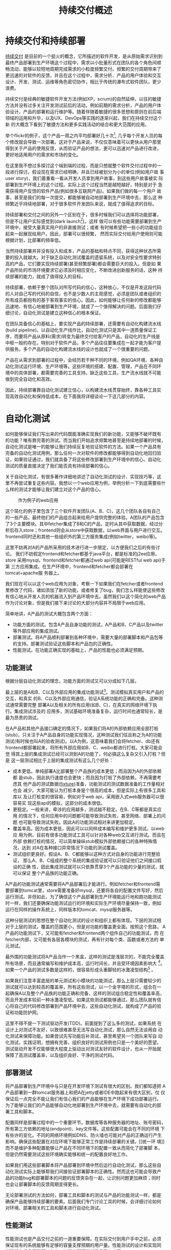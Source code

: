#+OPTIONS: todo:nil tasks:nil \n:nil
#+LINK_HOME: intro.html

#+TITLE: 持续交付概述

* 持续交付和持续部署

[[http://en.wikipedia.org/wiki/Continuous_Delivery][持续交付]] 是目前的一个挺火的概念，它所描述的软件开发，是从原始需求识别到
最终产品部署到生产环境这个过程中，需求以小批量形式在团队的各个角色间顺
畅流动，能够以较短地周期完成需求的小粒度频繁交付。频繁的交付周期带来了
更迅速的对软件的反馈，并且在这个过程中，需求分析、产品的用户体验和交互
设计、开发、测试、运维等角色密切协作，相比于传统的瀑布式软件团队，更少
浪费。

持续交付是经典的敏捷软件开发方法(例如XP，scrum)的自然延伸，以往的敏捷
方法并没有过多关注开发测试前后的活动，例如前期的需求分析，产品的用户体
验设计，产品的部署和运行维护等。随着伴随着敏捷的很多思想和原则在前后端
领域的运用和升华，以及UX、DevOps等实践的逐渐兴起，我们在持续交付这个新
的大概念下看到了敏捷方法和更多实践活动的结合和更大范围的应用。

举个flickr的例子，这个产品一周之内平均部署好几十次[fn::
http://code.flickr.com/, 见页面最下方的部署统计], 几乎每个开发人员的每
个修改就会导致一次部署。这对于产品来说，不仅仅意味着可以更快从用户那里
得到关于产品的使用反馈，从而验证产品的想法，更可以迅速对产品进行改进，
更好地适用用户的需求和市场的变化。

在这里我不想过多探讨这个端到端的过程，而是只想就整个软件交付过程中的一
段进行探讨。假设现在需求已经明确，并且已经被划分为小的单位(例如用户故
事user story)，我们着重看一看从开发人员拿到用户故事，到这些用户故事被实
际部署到生产环境上的这个过程。实际上这个过程当然是越短越好，特别是对于
急需获得用户反馈的软件产品(例如很多互联网产品)。如果我们做的每一个用户
故事，甚至是我们的每一次提交，都能够被自动地部署到生产环境中去，那么这
种频繁近乎持续地部署，对于很多软件开发团队来说，就成了值得追求的目标。

持续部署和交付之间的另外一个区别在于，很多时候我们可以选择将功能部署，
但是不让用户实际感觉到(dark launch[fn:: facebook适用dark launch测试他们
的新功能: https://www.facebook.com/note.php?note_id=96390263919])。这样
做可以有些功能需要部署到生产环境中，接受大量真实用户的非直接测试；或者
有时候希望把一些小的功能组合起来一起展现给用户。因此，部署可以很频繁，
然而实际交付给用户使用则可能根据计划，比部署的频率低。

# dark launch
# feature toggle

当然持续部署并非没有投入和成本，产品的基础和特点不同，获得这种状态所需
要的投入就越大。对于缺乏自动化测试覆盖的遗留系统，以及对安全性要求特别
高的产品，它们要实现持续部署(甚至频繁部署)都会需要巨大的投入。但是如
果产品所处的市场环境要求它必须及时相应变化，不断改进创新服务的话，这种
持续部署的能力，就成了值得投入的目标。

持续部署，依赖于整个团队对所写代码的信心，这种放心，不仅是开发这段代码
的人对自己写的代码的自信，也不是少数人的主观感觉，必须是团队或者组织的
所有成员都抱有的基于客观事实的信心。因此，如何能够让任何新的修改都能够
迅速地、有信心地被部署到生产环境，就成了一个值得解决的问题。后面我们仔
细讨论，自动化测试是建立这种信心的根本保证。

在团队具备信心的基础上，要实现产品的持续部署，还需要有自动化构建流水线
(build pipeline)。以自动化生产线作比，自动化测试只是其中一道质量保证工
序，而要将产品从原料(需求)转变为最终交付给客户的产品，自动化的生产线是
中枢一般的存在。特别对于软件产品，多个产品往往要集成在一起才能为客户提
供服务。多个产品的自动化构建流水线的设计也就成了一个很重要的问题。

产品在从需求到部署的过程中，会经历若干种不同的环境，例如QA环境、各种自
动化测试运行环境、生产环境等。这些环境的搭建、配置、管理，产品在不同环
境中的具体部署，都需要完善的工具支持。缺乏这些工具，生产流水线就不可能
做到完全自动化和高效。

因此，持续部署靠自动化测试建立信心，以构建流水线贯穿始终，靠各种工具实
现高效自动化和保持低成本。在下面我将详细谈论一下这几部分的内容。


* 自动化测试

如何能够保证我们写出来的代码既能准确实现我们的新功能，又能够不破坏既有
的功能？唯有靠完善的测试。而当我们开始追求频繁地甚至是持续地部署的时候，
自动化测试是唯一的能够让我们持续反复地验证软件的方法。如果一个产品具有
完备的自动化测试用例，那么任何一次对软件的修改都能够得到自动化地回归验
证，如果验证通过，我们就具备了将这些修改部署到生产环境中的信心。自动化
测试的质量直接决定了我们能否具有持续部署的信心。

关于自动化测试，有很多著作详细地讲述了自动化测试的设计、实现技巧等，这
里不再尝试重复这些内容。我想以一个web应用为例，举例分析一下到底需要些什
么样的测试才能够让我们建立对这个产品的信心。

#+CAPTION: 作为例子的web应用
#+LABEL: fig:web_arch
[[./images/web_arch.png]]

这个简化的例子里包含了三个软件开发团队(A、B、C)，这几个团队各自有自己
的一些产品，最终他们的产品组合起来给用户提供完整的体验。A团队的产品包含
了3个主要模块。其中fetcher集成了B和C的产品，定时从其中获取数据，经过分
析后存入store；frontend则会从store中获取数据，以web界面与用户进行交互。
frontend同时还和其他一些组织外的第三方服务集成(例如twitter，weibo等)。

这里不妨再对A的产品所采用的技术进行进一步限定，以方便我们之后的有些讨论。
我们不妨假定frontend和fetcher都基于java平台，都是标准的j2ee应用，store
采用mysql。frontend和fetcher都通过web api(可能是RESTful web api)于第
三方应用集成。在生产环境中，frontend和fetcher都会部署在tomcat+apache服
务器上。

我们现在可以以这个web应用为对象，考察一下如果我们在fetcher或者frontend
里修改了代码，诸如添加了新的功能，或者修复了bug，我们怎么样能使这些修改
有信心地从开发人员的机器流入到产品环境中去。虽然我们以这个简化的web产品
作为讨论对象，但是我们接下来讨论的大部分内容并不局限于web应用。

简单地讲，A产品的测试大概包含两个方面：
- 功能方面的测试。包含A产品自身功能的测试，A产品和B、C产品以及twitter
  等外部应用的集成测试。
- 部署测试。将A产品顺利部署到各种环境中，需要大量的部署脚本和产品包等
  的支持。部署测试验证这些脚本和产品包的正确性。
- 性能测试。在功能正确实现的基础上，产品的性能也必须满足预期。

** 功能测试

根据分层自动化测试的理念，功能方面的测试又可以分成如下几层。

最上层的是A和B、C以及外部应用的集成功能测试[fn:: 目前关于测试的术语很多。
在这里我们沿用c2.com对于单元测试的定义，即对单个对象的方法或者函数的测
试，功能测试则是对产品的一部分或者整个产品的功能的测试，把多个产品的组
合的功能的测试成为集成(功能)测试]。测试模拟真实用户和产品的交互，和真实
的B、C以及外部应用通信，验证A系统功能的正确和完备。这种测试通常需要完整
部署A以及相关的所有应用(如B、C)，在真实的网络环境下执行。集成测试涉及的
应用多，测试基础环境准备复杂，运行时间也通常较长，是最为昂贵的测试。

在A产品和其他产品接口确定的情况下，如果我们将A的外部依赖应用全部打桩
(stub)，只关注于A产品自身的功能实现情况，这种测试我们估且称之为A的功能
测试(有时候也叫A的验收测试)。以A为例，这意味着我们会将fetcher、db还有
frontend都部署起来，将所有外部应用如B、C、weibo都进行打桩。大家可能会觉
得其上层的集成测试已经可以测到A的功能了，何必搞这么复杂又引入打桩？但是
这一层测试相比于上层的集成测试有这么几个好处：
- 成本更低。单纯部署A比部署整个产品族的成本更低；而且因为A的外部依赖都
  是stub，因此执行速度也会更快；而且因为打桩了外部依赖，不再需要考虑其
  他产品的测试数据([[http://en.wikipedia.org/wiki/Test_fixture][fixture]])准备，功能测试的测试数据准备的工作量相对也会
  减少。大家可能认为打桩本身是个很高的成本，但是实际上有很多工具和库以
  及让打桩变的很容易，例如对于web api，采用嵌入式web服务器可以很容易实
  现这些api的模拟，这部分的成本很低。
- 更稳定。一般来讲，牵涉的应用越多，测试越不稳定。在B、C等都是真实应用
  的情况下，任何应用中的问题都可能导致测试失败，甚至网络、部署上的问题
  也可能导致测试失败。因此A的功能测试相对来讲更加稳定。
- 覆盖率高。因为成本更低，因此可以以同样成本编写和维护更多测试。以web应
  用为例，目前有很多功能测试工具可以针对各种web交互进行测试。而且在外部
  依赖打桩的情况，可以简单操纵stub模拟外部依赖接口的各种特殊情况，达到
  对A在各种接口异常情况下功能的测试覆盖。
- 测试组织更良好。假设A、B、C都能够以这种方式对自身的功能进行完整验证，
  那么A、B、C组成的整个系统的集成验证就可以只验证他们之间接口假设的正确
  性，因此集成测试就可以只依靠贯穿3个产品功能的少量的测试，就可以保证
  整个产品族的功能正确。

A产品的功能测试通常需要将A产品部署后才能进行。例如fetcher和frontend需
要部署到tomcat里，store需要准备好mysql，还要将各自的配置文件写好，然后
运行测试。非但如此，为了确信这个产品部署到生产环境能运行地和跑功能测试
时一样，我们还要确保功能测试运行的环境和实际生产环境尽量保持一致，例如
运行在同样的操作系统上，同样版本的tomcat、mysql服务器等。

这种分层测试的思想在整个自动化测试的设计和组织上都有体现。下层的测试相
对于上层的测试，覆盖的范围更小，但是对功能的覆盖更全面。按照这个思路，
A产品的功能测试下，又可能有fetcher和frontend两个组件自己的功能测试，而
在fetcher内部，又可能有各层各模块的测试，再有针对每个类、函数或者方法的
单元测试。

最外围的功能测试将A产品当作一个黑盒，这样的测试是浅层次的，不能完全覆盖
所有场景，而且通常编写和维护成本高，运行时间长，并且受环境因素影响大
[fn:: 参见此文关于测试深度的讨论:
http://fabiopereira.me/blog/2012/03/18/introducing-depth-of-test-dot/]。
如果一个产品的测试多数是这样的，很容易形成头重脚轻的冰激凌型结构[fn::此
图片以及下面的金字塔结构图片引自：
http://watirmelon.com/2012/01/31/introducing-the-software-testing-ice-cream-cone/]
。

# cone

如果我们注意丰富底层的单元测试和小模块的功能测试，那么上层只需要较少的
测试就可以达到较高的覆盖率，所有这些测试，以一个金字塔的形式，组合在一
起确保A以及整个产品族的功能正确和完备，这样的测试组合稳定性和覆盖率高，
而且开发成本较前一种冰激凌型低。如果这些测试都能够通过，那么团队就有信
心将自己的代码修改部署到产品环境中去，这些自动化测试，就构成了产品的验
证和功能防护网。

# pyramid

这里不得不提一下测试驱动开发(TDD)。前面提到了这么多的测试，如果系统
在设计上对测试不友好，以致很难甚至无法写自动化测试，那么自然无法谈用自
动化测试来保障功能。如果尝试先写功能后补测试，甚至希望另一个团队来写自
动化测试，实践证明，想拥有完善、组织良好的测试用例也只是一个美好的愿望。
测试驱动开发不仅能够很大程度上驱动出对测试友好的软件设计，也从一开始就
保障了高测试覆盖率，以及组织良好、干净的测试代码。

** 部署测试

将产品部署到生产环境中与只是在开发环境下测试有很大的区别。我们都知道把
A产品部署到一群tomcat服务器上和把A在jetty或者IDE中跑起来有很大区别，仅
仅保证后一点完全不能让我们有信心我们的产品能够在生产环境下成功部署运行。
为了能够让我们的产品能够自动化地部署到生产环境中去，就需要有自动化的部
署工具和脚本。

配置同样是部署过程中的一个重要环节。数据库等各种服务器的地址、账号密码，
所有第三方依赖的地址(endpoint)、key文件等。这些配置可能会在不同的环境
下有些许的变化。不同的网络环境例如DNS、防火墙也可能对产品的正确运行产生
影响。确保这些配置在对应环境下能够正常工作是持续部署的关键。[[统一环
境]]而不是维护多种配置能够让产品在不同环境下的配置一致从而简化了部署脚
本，但是仍然需要测试这些环境确实能够和统一的配置良好地工作。

如果我们用这些部署脚本将产品部署到环境中然后运行自动化测试，那么这些自
动化测试实际上能够帮我们间接验证部署脚本的正确性。然而这也可能会导致产
品的功能bug和部署脚本的问题的反馈夹杂在一起，让识别问题更加麻烦；同时
也会让部署脚本的反馈周期变得更长。

无论部署测试的方法如何，部署工具和脚本的测试与产品的功能测试一样，都是
确保产品能够持续部署的要素。后面我们专门讨论工具的时候，会详细讨论如何
对环境、部署相关的工具和脚本进行自动化测试。

** 性能测试

性能测试也是产品交付之前的一道重要保障。在实际交付到用户手中之前，必须
保证现有的系统能够有足够的容量支撑预期的用户量。性能测试的设计和实现同
样已经有很多资源可以参考，这里也不再尝试重复已有内容。

性能测试和功能测试的最大不同在于，很大一部分性能测试是需要运行在和实际
产品环境完全相同的环境，很多时候甚至直接用生产环境作为性能测试的环境。
从准备这个环境以及自动化整个测试过程来讲，和功能测试并没有本质上的不同，
而只有简单与复杂的区别，我们会在之后的工具和环境中详细讨论这些内容。


* 环境(environment)

环境是一个比较宽泛的概念。这里要说的环境，特指我们的应用所部署并运行的
环境。一个环境包含了产品所涉及的从服务器(硬件或者虚拟机)、网络(DNS、
proxy、firewall etc.)到操作系统、应用软件等所有内容。

软件的开发到部署，所涉及到的环境至少有如下几种。

首先是开发环境，这里狭义地指开发者的单机开发环境。开发环境是任何应用首
先运行的环境，任何代码都会首先在开发环境中首先得到一些手工或者自动的验
证。自动化测试首先也会在开发环境上运行。开发环境未必和生产环境高度相似，
例如A产品可能部署在linux平台上，而开发却用windows或者mac；生产环境中用
的是tomcat，而开发环境中用jetty来作为j2ee容器。

然后是生产环境(production环境)。这是最为重要的环境，配备有最高级的硬
件设备，部署着所有的应用，集成在一起为其客户提供服务。为了保证性能和稳
定性，多半会运行load balance软硬件，拥有良好的安全配置。服务器们被安置
在良好的物理环境中，并被时刻监控着运行状态。总之，这是最为复杂、重要的
环境。

在开发环境和生产环境之间有很多环境，这些环境的复杂程度介于开发和生产环
境之间。

#+CAPTION: A的环境
#+LABEL: fig:a_env
[[./images/a_env.png]]


例如QA环境。顾名思义这是给大家进行功能测试的环境，大家未必只是QA们，而
这里功能测试多半是手工。这个环境通常和产品环境具有一定的相似度，会部署
一些真实的第三方应用。这个QA环境有时候也会兼用作演示(showcase)环境，抑
或将演示环境独立出来。

** 自动化测试环境

除了这个QA环境，还有一系列用于自动化测试的环境。这些环境和自动化以及持
续集成紧密关联。

比如运行A的功能测试时A所部署的环境(通常被称作staging环境)。这个环境和
A的生产环境极度类似，因为我们希望这些功能测试好像就是在测真实部署的A产
品，这样一旦测试通过，我们就可以放心地将A部署。这种类似体现在：
- 相同的服务器、网络环境。两个环境下的服务器操作系统、服务器软件首先要
  完全相同，用同样的软件包安装，系统的配置也要完全相同。可以说，
  staging环境中的机器要和生产环境中的机器几乎完全一样。网络环境也要相
  似。相似度越高，因为环境不同而引起的潜在问题就越少。如果产品部署到云
  计算环境中(例如amazon、heroku等)，我们很容易建立任意个配置相同的机
  器。
- 相似的拓扑结构。生产环境中为了提升系统性能和容量通常会采用负载均衡进
  行水平扩展。例如我们可能部署多个frontend，store也可能是一个mysql集群。
  staging环境不需要这么多服务器，但是A产品部署的基本拓扑结构应该保持相
  同。
- 相同的部署方法。如果生产环境中会部署A的rpm包，那么staging环境中也必
  须采用rpm包形式部署；反之如果采用脚本或者chef、puppet等工具，staging
  环境也必须用同样的方法。否则部署方法不同，无法保证在生产环境中部署的
  结果和staging环境中一样，也就增加了出问题的风险。

#+CAPTION: A的staging环境
#+LABEL: fig:a_staging_env
[[./images/a_staging_env.png]]


staging环境之所以有这个称谓，就在于它和生产环境的相似。而这种相似，正
是我们进行持续部署的信心所在。单个产品例如A、B的staging环境，可能只包
含A产品自己的模块，而对它所依赖的B以及其他应用进行打桩，打桩的范围也可
能根据所依赖应用的特点以及成本、效率等考虑而或多或少。

运行A、B、C的集成功能测试时A、B、C所部署的环境，和上面说到的A的staging
环境很相似，不过范围更大，部署了更多的产品，因此常常也叫端到端(end to
end，e2e)测试环境。这个环境，也是和要尽量和生产环境类似，如果说A的
staging环境模拟的是生产环境中A的那部分，e2e环境就是模拟的整个组织的生产
环境，可以看作是更大范围的，整个组织级别的staging环境。

生产环境和staging环境及e2e测试环境的最大区别可能在于容量上。通常生产环
境需要有能力给大量的用户提供服务，因此通常会有很多服务器，而功能测试环
境只是验证功能正确，并不需要同等数量的服务器来实现这一目的。

生产环境往往有复杂的安全规则设置，这些规则有时候会影响产品的功能(例如
防火墙设置可能会影响多个应用之间的通信)；生产环境中诸如数据服务器的密
码等信息必须保密；生产环境中可能借助于代理才能访问互联网资源，等等。这
些因素，在我们设计构造staging环境的时候，都必需纳入考虑。

最后还有持续集成(CI, continuous integration)环境。这是持续集成服务器用
来运行它自己(包括它的agents)以及进行产品的自动化构建的环境。CI服务器
就相当于一个开发人员，自动地监控代码库的变化，一旦有变化就自动运行自动
化构建。CI服务器会在这个环境中运行自动化构建的所有内容，作为持续部署的
中枢，像流水线一样贯穿整个开发、测试、部署过程。

** 自动化环境和生产环境的相似度

不难看出，自动化测试环境和生产环境的相似度影响我们对产品的信心。在越接
近实际生产环境的环境中验证，我们越能够有信心将验证过的东西直接交付给用
户；而验证环境的相似度越低，可信度越低。比如说我们如果只在开发环境下用
jetty和内存数据库来进行A的功能测试，我们肯定会对它是否能够在复杂的生产
环境下部署产生怀疑。因为所有关于A的部署脚本、产品包都没有经过验证过。

然而理想和现实之间总要做出一些实际的取舍。成本和效率都允许的条件下，如
果所有功能测试都在一个生产环境的副本下执行，那么我们可以在交付前验证所
有的因素。然而现实是给所有团队创建完整的生产环境用作测试成本首先会相当
高昂，生产环境往往有很多服务器集群，这些集群通常都已经是组织的巨大投入。

并且很多时候由于技术和其他方面的原因根本无法做到。例如如果生产环境中采
用netscaler作为负载均衡器(load balancer)，而团队采用amazon之类的云计算
平台构建测试环境，目前技术上就很难将netscaler放到云中去运行。

从另一方面来讲，自动化环境和生产环境的高仿真度所来的好处呈边际效应递减。
如果说staging环境相对于开发环境让我们能够有机会测试所有的部署脚本，并且
能够测试产品在一个简化的生产环境中的实际运行情况，从而给了我们更多的信
心，那么在staging环境中加入负载均衡器并且多用几台服务器给我带来的好处就
远没有那么大了。

我们还可以考虑一下另一个类似的问题：staging环境是部署真的第三方依赖应用，
还是应该将它们无一例外全部打桩呢？如果打桩的话，我们也许丧失了一些真实
的反馈，漏掉了少数的测试用例，但是带来的好处却是测试稳定程度、执行速度
以及对A产品自身测试覆盖率的提升。

另外，是否需要在测试环境中实现某些生产环境中的要素也取决于我们想测试的
点究竟是什么。如果我们希望测试环境的安全性，或者我们希望测试负载均衡器
的某些设置，那么我们可能就需要包含这些设备的环境来测试它们。

修改的频度也是其中一个考虑因素，如果防火墙、负载均衡器、缓存等的设置经
常处于变动状态，那么可能在staging环境中复制这些内容就会有较大的价值。
否则如果需要花很大的代价去频繁测试几乎不变动的内容，其价值相对来讲就会
很小。

# 平台的测试 与应用测试的分隔
# ldap验证集成 产品credential处理 非root账号部署
# 生产环境和开发环境隔离带来的问题(repo, ci) 
# CDN(akami) 

速度、成本、稳定等，都是我们在现实项目中可能考虑的因素，并非环境越和实
际生产环境相似，效果就越好。在团队达成共识的前提下，选择当前合适自己情
况的方案，是比较实际的做法。如果有少数的情况可能没有被测试覆盖到，也可
以持续改进它。


** 自动化构建过程的优化 
# <<build optimization>>

很多时候，如果我们必须在A的staging环境下开发和调试功能测试的话，在日常
开发过程，尤其是TDD过程中，效率往往让开发人员无法忍受。开发阶段的反馈周
期往往必须保持在数秒的级别，超过10分钟就让人无法忍受。例如junit单元测试，
每个函数的编写过程中可能都要修改和运行n次，超过几秒就让人无法接受。而功
能测试虽然天生就更复杂些，但是如果整套测试如果需要超过10分钟甚至更久，
作为开发人员就不太会频繁地运行这部分测试。在这样的背景下，就产生了很多
优化手段，它们的目的都是为了缩短自动化测试以及整个自动化构建过程的运行
时间。

目前已经有很多优化手段[fn:: 参见这篇文
章:http://dan.bodar.com/2012/02/28/crazy-fast-build-times-or-when-10-seconds-starts-to-make-you-nervous/]
。例如，不再将A的各个组件部署到staging环境中，而是部署到开发环境中，采
用轻量级容器如jetty来代替tomcat，采用内存数据库代替mysql等。也可以采用
诸如htmlunit的框架代替selenium来编写web功能测试。这些手段的最终目的都是
希望在开发阶段能够以最小的成本、最快的速度来运行尽可能的自动化验证，以
获得尽可能快的反馈。

在优化的环境中运行A的功能测试，固然不能让我们获得和在staging环境下运行
测试相同的信心，但是实践中，在很多情况下，已经能够提供足够高的可信度，
这种可信度对于某些非关键性产品来说，可能已经足够让他们放心将产品部署到
生产环境中去了。与此同时，带来的是开发效率和质量的大幅度提升。

** 环境的创建和维护

大量环境的管理和维护，本身就构成了一个巨大的问题。在传统的基于物理机器
的运维时代，这么多环境的安装、维护成本高昂，因此极易造成一套环境多用途、
多团队共享的情况，无法保证环境的干净、可靠。但在云计算资源逐渐可能会低
于电费的今天，软件团队将能够借助于虚拟机和云计算，以更低的成本去按需创
建各种环境，甚至开发环境也可以用虚拟机代替。可以说，[[云计算]]是持续交付的
基石。

** TODO 云环境会让这些环境的维护变得更加简单

* 持续集成
   
持续集成作为敏捷方法的一项核心实践，由来已久[fn:: 参见Martin Fowler的文
章:http://martinfowler.com/articles/continuousIntegration.html]。在持续
交付中，持续集成服务器将从开发到部署过程中各个环节衔接起来，组成一个自
动化的构建流水线(build pipeline)，作为整个交付过程的中枢，发挥着至关重
要的作用。

前面说过，我们希望我们对软件的修改能够快速、自动化地经过测试和验证，然
后部署到生产环境中去。在自动化测试和环境都具备情况下，开发人员除了在本
地运行自动化构建进行验证外，剩下的工作就主要由持续集成服务器来帮忙完成。

目前市面上有很多持续集成服务器软件，例如jenkins，go，bamboo，
cruisecontrol，travis-ci等，这些软件有的支持构建流水线的概念，有的有构
建流水线插件，持续集成服务器主要通过调用产品的自动化构建脚本[fn:: 不同
的语言有很多工具用来编写自动化构建脚本，例如ant、maven或者rake]来执行你
所配置的各阶段任务。

我们先以A产品的构建流水线为例，看看其中主要有什么样的内容。

** 单个产品的构建流水线

#+CAPTION: A的构建流水线
#+LABEL: fig:a_build_pipeline
[[./images/a_build_pipeline.png]]

产品A的构建流水线自动化了从编译、静态检查、打包、在不同环境下进行部署
并运行自动化测试、发布产品包以及完成最后部署整个过程。从开发人员提交修
改到源代码库中那一刻开始，剩下的所有步骤都由构建流水线自动完成。

开发人员在开发过程中，首先会在开发环境中完成开发验证，自动化测试的编写、
调试和修改，TDD，自动化构建脚本的编写，部署脚本的编写等，都在开发环境
中完成。这里是所有修改的入口，所有验证的初始发生地。我们应该尽量做到所
有的开发和验证都能够在开发环境中完成。

而当开发和验证完成，确认修改正确后，就可以将代码提交到源代码库中。持续
集成服务器持续监视着代码库的修改情况，自动将最新的修改更新到持续集成环
境中，开始从编译打包到部署的一系列自动化过程。

以A产品为例，这个自动化过程包含了若干个阶段，之所以分成若干个阶段，是
为了更加直观地展现这个过程。后面我们会谈到，因为优化的关系，不同产品的
构建流水线可能形态上会有些不同，但是它们都包含了如下几个重要阶段。

首先是打包阶段。打包是一个笼统的说法，其本质是将应用准备成能够在生产环
境中部署的形式。capistrano部署rails应用直接将源代码checkout到生产环境，
j2ee则规定了web应用必须以war包形式部署到容器中。这两种形式虽然都能够实
现部署的目的，但是更好地是将产品以[[产品包]]的形式发布出去，例如对linux平台
以rpm或者deb包的形式发布。

不论产品选择何种形式发布，有一个需求是共同的。所有产品都必需能够支持在
安装后、服务启动前对配置文件进行修改。war包是不符合这个要求的，因为配
置文件被包含在war包中，只有j2ee容器启动之后才能修改其中配置文件(现在
有一些办法能够将war包中的配置文件从war中提取出来)。

在打包之前，还有必要对包的可用性进行尽可能充分的验证。静态检查、单元测
试等任务可以在打包之前进行，如果功能测试成本不高，甚至也可以考虑放到打
包之前运行。这样，我们可以对打出来的包的功能有一定的信心。这种信心对提
升整个构建流水线的效率和正确率是很重要的，因为越往后的阶段成本相对来说
越高，反馈越慢，因此前面的阶段验证越充分，后面的阶段成功的可能性越大，
而失败之后的错误追踪也更加容易。

打包之后我们就可以将产品包部署到staging环境下进行功能测试。这个阶段的
任务首先是要准备一个干净的staging环境。为此我们必须首先准备好必须的服
务器以及网络环境，然后安装操作系统并作基本的系统配置(例如DNS等)，然
后利用我们的部署脚本和产品包将产品部署到环境中去。

这个过程中很重要的一条原则就是在staging环境中和生产环境中所采用的部署
方法必须一样，是同一种方法，同一套脚本，同一组产品包。只有这样我们才能
够有信心将经过验证的产品包放心地用这一套脚本部署到生产环境中去。这就类
似于前面提到的环境相似度原则，用于staging环境的任何部署脚本、产品包如
果有和生产环境不同的地方，都有可能在生产环境中导致问题，这些问题必然会
成为我们持续部署的阻碍因素。

在环境部署好之后，就可以对环境中的产品运行功能测试。如果这些测试全部通
过，那么我们就可以选择将部署脚本和产品包发布到[[仓库]](repository)中去。
这些交付物(artifact)会在之后的测试、部署中被用到，同时其他产品团队也会
需要这些交付物去部署它们自己的环境，进行集成测试等。

接下来是在e2e环境中的测试。首先自然也是要准备好所需要的服务器等基础设
施，然后将集成测试所涉及的所有产品都部署到该环境中去，再运行测试。

部署集成测试环境需要各产品都提供完善的部署手段，换句话说所有的产品都必
须提供能够将自己部署到一个干净环境中去所需的包、脚本、工具等。

如果集成测试也通过，那么我们就可以选择将产品包部署到实际生产环境中去了。
这一过程所包含的具体内容，视不同产品的复杂程度、生产环境的特点、组织的
策略等，可能会有很大的不同。

构建流水线的各个阶段之间的触发方式，通常是自动的，上一个阶段成功之后，
下一个阶段就会被自动触发执行。但是在某些情况下，有些阶段的触发可能是手
动的。例如publish和deploy两个阶段，在很多情况下可能是手动的。deploy阶段
的触发，因为涉及到生产环境的安全性，还往往可能需要触发的时候进行身份验
证。

*** 提交门限的概念

从构建流水线图中我们可以看到，持续集成服务器是在不断监视着源代码库的变
化，一旦有人提交就会触发构建过程，如果其中发生问题，则会将结果反馈给团
队。整个构建过程通常会需要一段时间，我们希望整个构建过程的成功率尽可能
高，或者更准确点讲，尽量反映开发人员在本地开发环境中无法验证或者发现不
了的问题。

因此我们希望开发人员在将修改提交到代码库之前，能够在自己的开发环境中进
行充分的验证，至于不同开发人员之间的修改的集成、更复杂环境下产品的验证
这些在本地环境中较难低成本验证的东西，构建流水线会帮助我们提供反馈。但
是如果本地验证不够充分，甚至不作本地验证就随意将代码提交，构建流水线就
可能会被大量低级错误所充斥，大部分时间处于失败状态，最后就像被DDoS了攻
击一样，失去了给团队提供更有价值反馈的能力。

所以，团队内的开发人员应该首先在本地进行充分验证，然后再提交。多充分算
充分呢？这基于所验证内容的成本和团队的共识。如果所有构建内容能够在本地
10分钟之内执行完成，我们就可以约定提交之前必须在本地执行所有构建内容；
反之如果整个构建过程耗时超过30分钟，每次提交前都执行全部构建就会严重拖
慢开发进程，打乱开发节奏，这种情况下团队可以约定将一部分内容作为提交前
必须执行的内容。

这种整个团队为了提高构建流水线的成功率，约定的在提交前必须执行并保证通
过的构建内容，就成为构建门限，或者成为本地构建。很明显，本地构建占整个
构建过程的比重越大，团队就能越早在本地就得到尽可能多的反馈，整个持续交
付过程就更加流畅。

然而本地构建的一个重要要求就是要耗时短。有时候可以通过[[build optimization][构建的优化]]来减少
构建时间，不同产品的特点不同，构建复杂度以及时间也会有区别。

*** 构建流水线的优化和变化

我么以A产品为例讨论了它的构建流水线(见图)，然而我们给出了构建流水线设
计并非是唯一的方案。构建流水线的目标，那就是能够给团队以持续部署的信心。
在满足这个目标的前提下，流水线的具体实现形式可能会有不同程度的变化。

整个构建流水线各阶段的执行时间是影响其设计的一个重要因素。如果package
和staging两个阶段可以在5分钟内完成，也许我们不需要把它们分成两阶段来获
得反馈。如果A没有和其他任何产品的集成，那么e2e测试阶段也可以去掉。对于
更加简单的应用，也许只要一个阶段就可以包含所有的构建内容。

另一个因素是整个过程的组织形式和视觉呈现要求。将不同的构建内容显式分成
不同的阶段可以对各阶段的反馈有更明确的了解。特别是在某些阶段需要手动触
发时，这种阶段的分隔就更加有价值了。

不管怎么优化，都必需遵循构建流水线的基本目标原则，如果优化的结果过度偏
离了它的目标，就不再是优化的问题，而是能否起作用的问题。

# artifact概念
# 包

# repository概念

# 持续集成环境开发(in singleton antipattern)

# 反模式、模式

# 产品的自动化构建(automatic
# build)可能会在开发环境中启动一个轻量级的web server，将自己的应用部署上
# 去，然后自动化地运行功能测试。视产品的复杂程度，可能还需要在开发环境中
# 部署一个数据库，或者其他外部应用的stub。

# 解释一下自动化构建


# ** 多个产品持续集成

